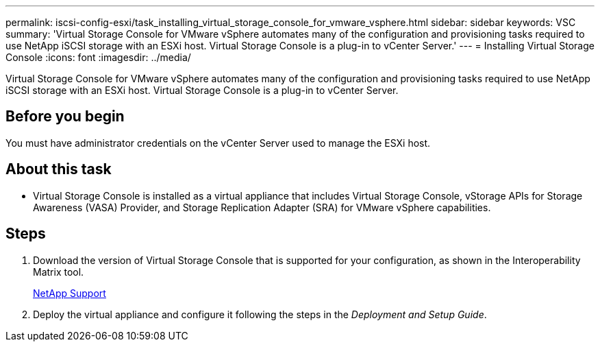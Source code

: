 ---
permalink: iscsi-config-esxi/task_installing_virtual_storage_console_for_vmware_vsphere.html
sidebar: sidebar
keywords: VSC
summary: 'Virtual Storage Console for VMware vSphere automates many of the configuration and provisioning tasks required to use NetApp iSCSI storage with an ESXi host. Virtual Storage Console is a plug-in to vCenter Server.'
---
= Installing Virtual Storage Console
:icons: font
:imagesdir: ../media/

[.lead]
Virtual Storage Console for VMware vSphere automates many of the configuration and provisioning tasks required to use NetApp iSCSI storage with an ESXi host. Virtual Storage Console is a plug-in to vCenter Server.

== Before you begin

You must have administrator credentials on the vCenter Server used to manage the ESXi host.

== About this task

* Virtual Storage Console is installed as a virtual appliance that includes Virtual Storage Console, vStorage APIs for Storage Awareness (VASA) Provider, and Storage Replication Adapter (SRA) for VMware vSphere capabilities.

== Steps

. Download the version of Virtual Storage Console that is supported for your configuration, as shown in the Interoperability Matrix tool.
+
https://mysupport.netapp.com/site/global/dashboard[NetApp Support]

. Deploy the virtual appliance and configure it following the steps in the _Deployment and Setup Guide_.
